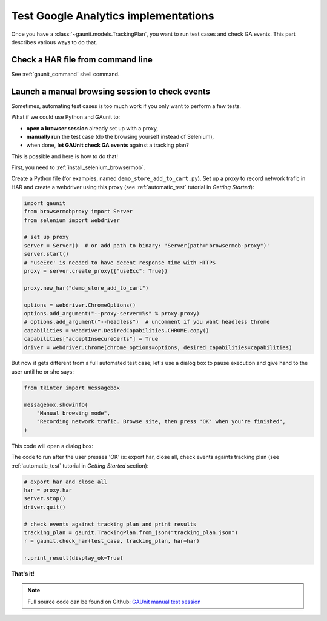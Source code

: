 Test Google Analytics implementations 
----------------------------------------

Once you have a :class:`~gaunit.models.TrackingPlan`, you want to run test cases and check GA events. 
This part describes various ways to do that.

Check a HAR file from command line
^^^^^^^^^^^^^^^^^^^^^^^^^^^^^^^^^^^^^^^^

See :ref:`gaunit_command` shell command.

Launch a manual browsing session to check events
^^^^^^^^^^^^^^^^^^^^^^^^^^^^^^^^^^^^^^^^^^^^^^^^^^

Sometimes, automating test cases is too much work if you only want to perform
a few tests.

What if we could use Python and GAunit to:

- **open a browser session** already set up with a proxy,
- **manually run** the test case (do the browsing yourself instead of Selenium),
- when done, **let GAUnit check GA events** against a tracking plan?

This is possible and here is how to do that!

First, you need to :ref:`install_selenium_browsermob`.

.. todo: separated part for install

Create a Python file (for examples, named ``demo_store_add_to_cart.py``).
Set up a proxy to record network trafic in HAR and create a webdriver using this proxy
(see :ref:`automatic_test` tutorial in *Getting Started*):

.. code:: Python

    import gaunit
    from browsermobproxy import Server
    from selenium import webdriver

    # set up proxy
    server = Server()  # or add path to binary: 'Server(path="browsermob-proxy")'
    server.start()
    # 'useEcc' is needed to have decent response time with HTTPS
    proxy = server.create_proxy({"useEcc": True})

    proxy.new_har("demo_store_add_to_cart")

    options = webdriver.ChromeOptions()
    options.add_argument("--proxy-server=%s" % proxy.proxy)
    # options.add_argument("--headless")  # uncomment if you want headless Chrome
    capabilities = webdriver.DesiredCapabilities.CHROME.copy()
    capabilities["acceptInsecureCerts"] = True
    driver = webdriver.Chrome(chrome_options=options, desired_capabilities=capabilities)

But now it gets different from a full automated test case; let's use a dialog box to pause 
execution and give hand to the user until he or she says:

.. code:: Python

    from tkinter import messagebox

    messagebox.showinfo(
        "Manual browsing mode",
        "Recording network trafic. Browse site, then press 'OK' when you're finished",
    )

This code will open a dialog box:

.. image:: ../img/dialog_box.png

The code to run after the user presses 'OK' is: export har, close all, check events againts tracking plan
(see :ref:`automatic_test` tutorial in *Getting Started* section):

.. code:: Python

    # export har and close all
    har = proxy.har
    server.stop()
    driver.quit()

    # check events against tracking plan and print results
    tracking_plan = gaunit.TrackingPlan.from_json("tracking_plan.json")
    r = gaunit.check_har(test_case, tracking_plan, har=har)

    r.print_result(display_ok=True)

.. image:: ../img/print_result.jpg

**That's it!**

.. note::

   Full source code can be found on Github: `GAUnit manual test session <https://github.com/VinceCabs/GAUnit/tree/master/samples/manual_test_session>`_